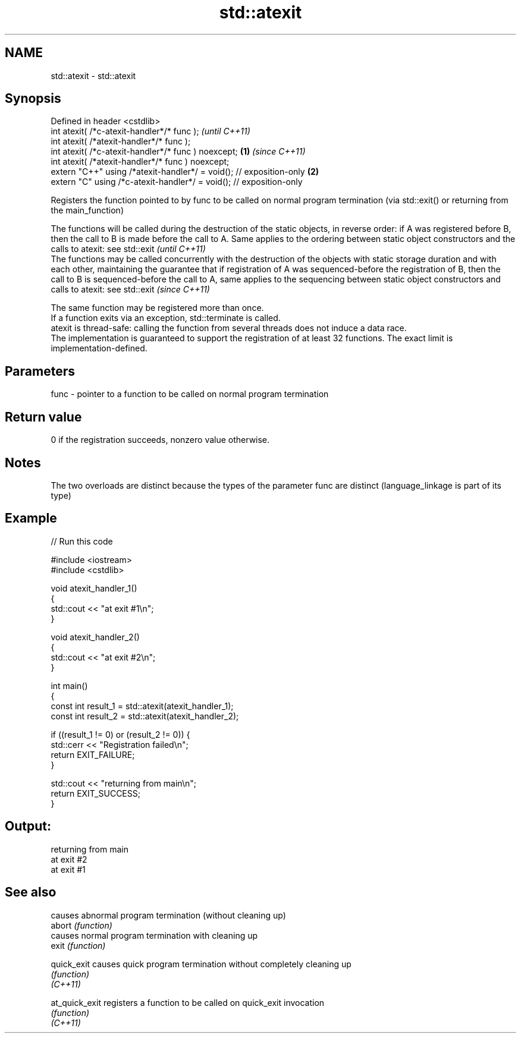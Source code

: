 .TH std::atexit 3 "2020.03.24" "http://cppreference.com" "C++ Standard Libary"
.SH NAME
std::atexit \- std::atexit

.SH Synopsis

  Defined in header <cstdlib>
  int atexit( /*c-atexit-handler*/* func );                                  \fI(until C++11)\fP
  int atexit( /*atexit-handler*/* func );
  int atexit( /*c-atexit-handler*/* func ) noexcept;                 \fB(1)\fP     \fI(since C++11)\fP
  int atexit( /*atexit-handler*/* func ) noexcept;
  extern "C++" using /*atexit-handler*/ = void(); // exposition-only     \fB(2)\fP
  extern "C" using /*c-atexit-handler*/ = void(); // exposition-only

  Registers the function pointed to by func to be called on normal program termination (via std::exit() or returning from the main_function)

  The functions will be called during the destruction of the static objects, in reverse order: if A was registered before B, then the call to B is made before the call to A. Same applies to the ordering between static object constructors and the calls to atexit: see std::exit                                                                                                        \fI(until C++11)\fP
  The functions may be called concurrently with the destruction of the objects with static storage duration and with each other, maintaining the guarantee that if registration of A was sequenced-before the registration of B, then the call to B is sequenced-before the call to A, same applies to the sequencing between static object constructors and calls to atexit: see std::exit \fI(since C++11)\fP

  The same function may be registered more than once.
  If a function exits via an exception, std::terminate is called.
  atexit is thread-safe: calling the function from several threads does not induce a data race.
  The implementation is guaranteed to support the registration of at least 32 functions. The exact limit is implementation-defined.

.SH Parameters


  func - pointer to a function to be called on normal program termination


.SH Return value

  0 if the registration succeeds, nonzero value otherwise.

.SH Notes

  The two overloads are distinct because the types of the parameter func are distinct (language_linkage is part of its type)

.SH Example

  
// Run this code

    #include <iostream>
    #include <cstdlib>

    void atexit_handler_1()
    {
        std::cout << "at exit #1\\n";
    }

    void atexit_handler_2()
    {
        std::cout << "at exit #2\\n";
    }

    int main()
    {
        const int result_1 = std::atexit(atexit_handler_1);
        const int result_2 = std::atexit(atexit_handler_2);

        if ((result_1 != 0) or (result_2 != 0)) {
            std::cerr << "Registration failed\\n";
            return EXIT_FAILURE;
        }

        std::cout << "returning from main\\n";
        return EXIT_SUCCESS;
    }

.SH Output:

    returning from main
    at exit #2
    at exit #1


.SH See also


                causes abnormal program termination (without cleaning up)
  abort         \fI(function)\fP
                causes normal program termination with cleaning up
  exit          \fI(function)\fP

  quick_exit    causes quick program termination without completely cleaning up
                \fI(function)\fP
  \fI(C++11)\fP

  at_quick_exit registers a function to be called on quick_exit invocation
                \fI(function)\fP
  \fI(C++11)\fP




